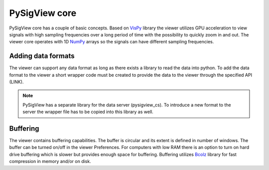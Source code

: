 PySigView core
===================
PySigView core has a couple of basic concepts. Based on `VisPy <http://vispy.org/l>`_ library the viewer utilizes GPU acceleration to view signals with high sampling frequencies over a long period of time with the possibility to quickly zoom in and out. The viewer core operates with 1D `NumPy <https://www.numpy.org/>`_ arrays so the signals can have different sampling frequencies. 

Adding data formats
~~~~~~~~~~~~~~~~~~~~~~

The viewer can support any data format as long as there exists a library to read the data into python. To add the data format to the viewer a short wrapper code must be created to provide the data to the viewer through the specified API (LINK).

.. note::
   PySigView has a separate library for the data server (pysigview_cs). To introduce a new format to the server the wrapper file has to be copied into this library as well.

Buffering
~~~~~~~~~~~~~
The viewer contains buffering capabilities. The buffer is circular and its extent is defined in number of windows. The buffer can be turned on/off in the viewer Preferences. For computers with low RAM there is an option to turn on hard drive buffering which is slower but provides enough space for buffering. Buffering utilizes `Bcolz <https://bcolz.readthedocs.io/en/latest/>`_ library for fast compression in memory and/or on disk.